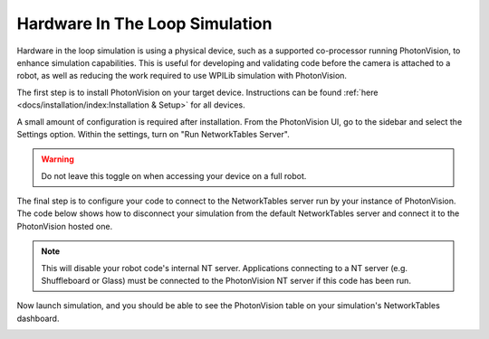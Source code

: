 Hardware In The Loop Simulation
===============================

Hardware in the loop simulation is using a physical device, such as a supported co-processor running PhotonVision, to enhance simulation capabilities. This is useful for developing and validating code before the camera is attached to a robot, as well as reducing the work required to use WPILib simulation with PhotonVision.

The first step is to install PhotonVision on your target device. Instructions can be found :ref:`here <docs/installation/index:Installation & Setup>` for all devices.

A small amount of configuration is required after installation. From the PhotonVision UI, go to the sidebar and select the Settings option. Within the settings, turn on "Run NetworkTables Server".

.. warning:: Do not leave this toggle on when accessing your device on a full robot.

.. image:: images/nt-server-toggle.png

The final step is to configure your code to connect to the NetworkTables server run by your instance of PhotonVision. The code below shows how to disconnect your simulation from the default NetworkTables server and connect it to the PhotonVision hosted one.

.. note:: This will disable your robot code's internal NT server. Applications connecting to a NT server (e.g. Shuffleboard or Glass) must be connected to the PhotonVision NT server if this code has been run.

.. tab-set-code::

   .. code-block:: java

      if(RobotBase.isSimulation()) {
         NetworkTableInstance inst = NetworkTableInstance.getDefault();
         inst.stopServer();
         // Change the IP address in the below function to the IP address you use to connect to the PhotonVision UI.
         inst.setServer("photonvision.local");
         inst.startClient4("Robot Simulation");
      }

   .. code-block:: c++

      #include <frc/RobotBase.h>
      #include <networktables/NetworkTable.h>

      void Robot::RobotInit() {
        if constexpr (frc::RobotBase::IsSimulation()) {
          auto inst = nt::NetworkTableInstance::GetDefault();
          inst.StopServer();
          // Change the IP address in the below function to the IP address you use to
          // connect to the PhotonVision UI.
          inst.SetServer("localhost");
          inst.StartClient4("Robot Simulation");
        }
      }

Now launch simulation, and you should be able to see the PhotonVision table on your simulation's NetworkTables dashboard.

.. image:: images/hardware-in-the-loop-sim.png
